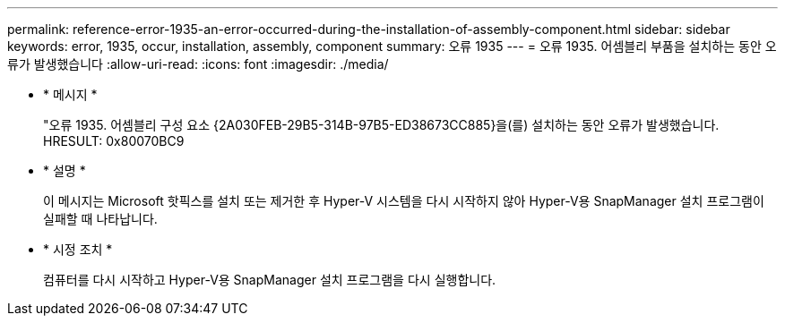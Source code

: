 ---
permalink: reference-error-1935-an-error-occurred-during-the-installation-of-assembly-component.html 
sidebar: sidebar 
keywords: error, 1935, occur, installation, assembly, component 
summary: 오류 1935 
---
= 오류 1935. 어셈블리 부품을 설치하는 동안 오류가 발생했습니다
:allow-uri-read: 
:icons: font
:imagesdir: ./media/


* * 메시지 *
+
"오류 1935. 어셈블리 구성 요소 \{2A030FEB-29B5-314B-97B5-ED38673CC885}을(를) 설치하는 동안 오류가 발생했습니다. HRESULT: 0x80070BC9

* * 설명 *
+
이 메시지는 Microsoft 핫픽스를 설치 또는 제거한 후 Hyper-V 시스템을 다시 시작하지 않아 Hyper-V용 SnapManager 설치 프로그램이 실패할 때 나타납니다.

* * 시정 조치 *
+
컴퓨터를 다시 시작하고 Hyper-V용 SnapManager 설치 프로그램을 다시 실행합니다.


